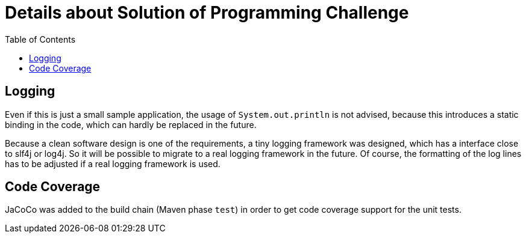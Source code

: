 = Details about Solution of Programming Challenge
:toc:


== Logging

Even if this is just a small sample application, the usage of
`System.out.println` is not advised, because this introduces
a static binding in the code, which can hardly be replaced in
the future.

Because a clean software design is one of the requirements, a tiny
logging framework was designed, which has a interface close to slf4j
or log4j. So it will be possible to migrate to a real logging
framework in the future. Of course, the formatting of the log lines
has to be adjusted if a real logging framework is used.


== Code Coverage

JaCoCo was added to the build chain (Maven phase `test`) in order
to get code coverage support for the unit tests.
